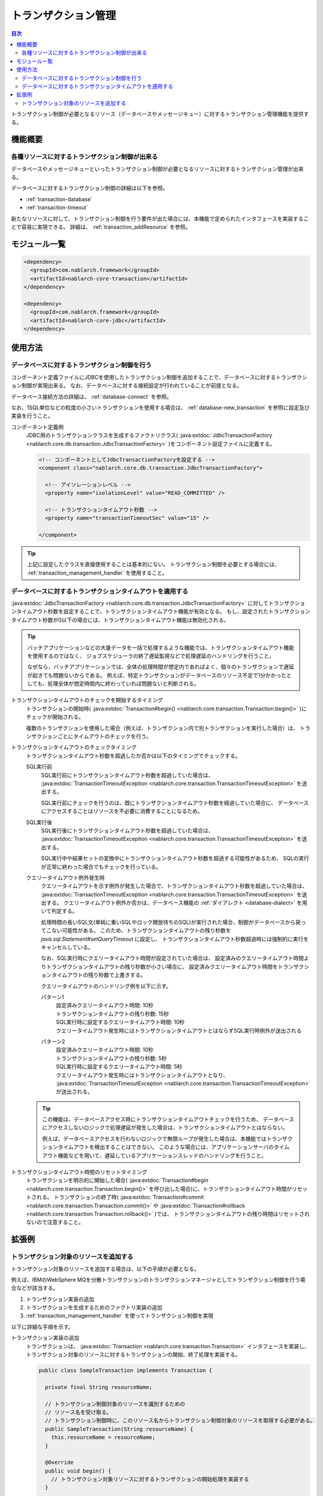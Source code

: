 .. _transaction:

トランザクション管理
============================
.. contents:: 目次
  :depth: 3
  :local:

トランザクション制御が必要となるリソース（データベースやメッセージキュー）に対するトランザクション管理機能を提供する。

機能概要
--------------------------
各種リソースに対するトランザクション制御が出来る
~~~~~~~~~~~~~~~~~~~~~~~~~~~~~~~~~~~~~~~~~~~~~~~~~~~~~~~~~~~~~~
データベースやメッセージキューといったトランザクション制御が必要となるリソースに対するトランザクション管理が出来る。

データベースに対するトランザクション制御の詳細は以下を参照。

* :ref:`transaction-database`
* :ref:`transaction-timeout`

新たなリソースに対して、トランザクション制御を行う要件が出た場合には、本機能で定められたインタフェースを実装することで容易に実現できる。
詳細は、 :ref:`transaction_addResource` を参照。

モジュール一覧
--------------------------------------------------
.. code-block:: xml

  <dependency>
    <groupId>com.nablarch.framework</groupId>
    <artifactId>nablarch-core-transaction</artifactId>
  </dependency>

  <dependency>
    <groupId>com.nablarch.framework</groupId>
    <artifactId>nablarch-core-jdbc</artifactId>
  </dependency>

使用方法
--------------------------------------------------

.. _transaction-database:

データベースに対するトランザクション制御を行う
~~~~~~~~~~~~~~~~~~~~~~~~~~~~~~~~~~~~~~~~~~~~~~~~~~
コンポーネント定義ファイルにJDBCを使用したトランザクション制御を追加することで、データベースに対するトランザクション制御が実現出来る。
なお、データベースに対する接続設定が行われていることが前提となる。

データベース接続方法の詳細は、 :ref:`database-connect` を参照。

なお、1SQL単位などの粒度の小さいトランザクションを使用する場合は、 :ref:`database-new_transaction` を参照に設定及び実装を行うこと。

コンポーネント定義例
  JDBC用のトランザクションクラスを生成するファクトリクラス( :java:extdoc:`JdbcTransactionFactory <nablarch.core.db.transaction.JdbcTransactionFactory>` )をコンポーネント設定ファイルに定義する。

  .. code-block:: xml

    <!-- コンポーネントとしてJdbcTransactionFactoryを設定する -->
    <component class="nablarch.core.db.transaction.JdbcTransactionFactory">

      <!-- アイソレーションレベル -->
      <property name="isolationLevel" value="READ_COMMITTED" />

      <!-- トランザクションタイムアウト秒数 -->
      <property name="transactionTimeoutSec" value="15" />

    </component>

.. tip::

  上記に設定したクラスを直接使用することは基本的にない。
  トランザクション制御を必要とする場合には、 :ref:`transaction_management_handler` を使用すること。

.. _transaction-timeout:

データベースに対するトランザクションタイムアウトを適用する
~~~~~~~~~~~~~~~~~~~~~~~~~~~~~~~~~~~~~~~~~~~~~~~~~~~~~~~~~~~~~~~~
:java:extdoc:`JdbcTransactionFactory <nablarch.core.db.transaction.JdbcTransactionFactory>` に対してトランザクションタイムアウト秒数を設定することで、トランザクションタイムアウト機能が有効となる。
もし、設定されたトランザクションタイムアウト秒数が0以下の場合には、トランザクションタイムアウト機能は無効化される。

.. tip::

  バッチアプリケーションなどの大量データを一括で処理するような機能では、トランザクションタイムアウト機能を使用するのではなく、
  ジョブスケジューラの終了遅延監視などで処理遅延のハンドリングを行うこと。

  なぜなら、バッチアプリケーションでは、全体の処理時間が想定内であればよく、個々のトランザクションで遅延が起きても問題ないからである。
  例えば、特定トランザクションがデータベースのリソース不足で1分かかったとしても、処理全体が想定時間内に終わっていれば問題ないと判断される。


トランザクションタイムアウトのチェックを開始するタイミング
  トランザクションの開始時( :java:extdoc:`Transaction#begin() <nablarch.core.transaction.Transaction.begin()>` )にチェックが開始される。

  複数のトランザクションを使用した場合（例えば、トランザクション内で別トランザクションを実行した場合）は、
  トランザクションごとにタイムアウトのチェックを行う。

トランザクションタイムアウトのチェックタイミング
  トランザクションタイムアウト秒数を超過したか否かは以下のタイミングでチェックする。

  SQL実行前
    SQL実行前にトランザクションタイムアウト秒数を超過していた場合は、 :java:extdoc:`TransactionTimeoutException <nablarch.core.transaction.TransactionTimeoutException>` を送出する。

    SQL実行前にチェックを行うのは、既にトランザクションタイムアウト秒数を経過していた場合に、
    データベースにアクセスすることはリソースを不必要に消費することになるため。

  SQL実行後
    SQL実行後にトランザクションタイムアウト秒数を超過していた場合は、 :java:extdoc:`TransactionTimeoutException <nablarch.core.transaction.TransactionTimeoutException>` を送出する。

    SQL実行中や結果セットの変換中にトランザクションタイムアウト秒数を超過する可能性があるため、
    SQLの実行が正常に終わった場合でもチェックを行っている。

  クエリータイムアウト例外発生時
    クエリータイムアウトを示す例外が発生した場合で、トランザクションタイムアウト秒数を超過していた場合は、 :java:extdoc:`TransactionTimeoutException <nablarch.core.transaction.TransactionTimeoutException>` を送出する。
    クエリータイムアウト例外か否かは、データベース機能の :ref:`ダイアレクト <database-dialect>` を用いて判定する。

    処理時間の長いSQL文(単純に重いSQLやロック開放待ちのSQL)が実行された場合、制御がデータベースから戻ってこない可能性がある。
    このため、トランザクションタイムアウトの残り秒数を `java.sql.Statement#setQueryTimeout` に設定し、
    トランザクションタイムアウト秒数超過時には強制的に実行をキャンセルしている。

    なお、SQL実行時にクエリータイムアウト時間が設定されていた場合は、
    設定済みのクエリータイムアウト時間よりトランザクションタイムアウトの残り秒数が小さい場合に、
    設定済みクエリータイムアウト時間をトランザクションタイムアウトの残り秒数で上書きする。

    クエリータイムアウトのハンドリング例を以下に示す。

    パターン1
      | 設定済みクエリータイムアウト時間: 10秒
      | トランザクションタイムアウトの残り秒数: 15秒
      | SQL実行時に設定するクエリータイムアウト時間: 10秒
      | クエリータイムアウト発生時にはトランザクションタイムアウトとはならずSQL実行時例外が送出される

    パターン2
      | 設定済みクエリータイムアウト時間: 10秒
      | トランザクションタイムアウトの残り秒数: 5秒
      | SQL実行時に設定するクエリータイムアウト時間: 5秒
      | クエリータイムアウト発生時にはトランザクションタイムアウトとなり、 :java:extdoc:`TransactionTimeoutException <nablarch.core.transaction.TransactionTimeoutException>` が送出される。

  .. tip::

    この機能は、データベースアクセス時にトランザクションタイムアウトチェックを行うため、
    データベースにアクセスしないロジックで処理遅延が発生した場合は、トランザクションタイムアウトとはならない。

    例えば、データベースアクセスを行わないロジックで無限ループが発生した場合は、本機能ではトランザクションタイムアウトを検出することはできない。
    このような場合には、アプリケーションサーバのタイムアウト機能などを用いて、遅延しているアプリケーションスレッドのハンドリングを行うこと。

トランザクションタイムアウト時間のリセットタイミング
  トランザクションを明示的に開始した場合( :java:extdoc:`Transaction#begin <nablarch.core.transaction.Transaction.begin()>` を呼び出した場合)に、トランザクションタイムアウト時間がリセットされる。
  トランザクションの終了時( :java:extdoc:`Transaction#commit <nablarch.core.transaction.Transaction.commit()>` や :java:extdoc:`Transaction#rollback <nablarch.core.transaction.Transaction.rollback()>` )では、
  トランザクションタイムアウトの残り時間はリセットされないので注意すること。

拡張例
--------------------------------------------------

.. _transaction_addResource:

トランザクション対象のリソースを追加する
~~~~~~~~~~~~~~~~~~~~~~~~~~~~~~~~~~~~~~~~~~~~~~~~~~
トランザクション対象のリソースを追加する場合は、以下の手順が必要となる。

例えば、IBMのWebSphere MQを分散トランザクションのトランザクションマネージャとしてトランザクション制御を行う場合などが該当する。

#. トランザクション実装の追加
#. トランザクションを生成するためのファクトリ実装の追加
#. :ref:`transaction_management_handler` を使ってトランザクション制御を実現

以下に詳細な手順を示す。

トランザクション実装の追加
  トランザクションは、 :java:extdoc:`Transaction <nablarch.core.transaction.Transaction>` インタフェースを実装し、
  トランザクション対象のリソースに対するトランザクションの開始、終了処理を実装する。

  .. code-block:: java

    public class SampleTransaction implements Transaction {

      private final String resourceName;

      // トランザクション制御対象のリソースを識別するための
      // リソース名を受け取る。
      // トランザクション制御時に、このリソース名からトランザクション制御対象のリソースを取得する必要がある。
      public SampleTransaction(String resourceName) {
        this.resourceName = resourceName;
      }

      @Override
      public void begin() {
        // トランザクション対象リソースに対するトランザクションの開始処理を実装する
      }

      @Override
      public void commit() {
        // トランザクション対象リソースに対するトランザクションの確定処理を実装する
      }

      @Override
      public void rollback() {
        // トランザクション対象リソースに対するトランザクションの破棄処理を実装する
      }
    }

トランザクションを生成するためのファクトリ実装の追加
  トランザクションを生成するためのファクトリクラスを作成する。
  ファクトリクラスは、 :java:extdoc:`TransactionFactory <nablarch.core.transaction.TransactionFactory>` を実装する。

  この例は、上記で作成した `SampleTransaction` を生成するファクトリクラスとなっている。

  .. code-block:: java

    public class SampleTransactionFactory implements TransactionFactory {

      @Override
      public Transaction getTransaction(String resourceName) {
        // トランザクション対象を識別するためのリソース名を持つ
        // トランザクションオブジェクトを生成し返却する。
        SampleTransaction transaction = new SampleTransaction(resourceName);
        return transaction;
      }
    }

:ref:`transaction_management_handler` を使ってトランザクション制御を実現
  Nablarchの標準ハンドラに含まれるトランザクション制御ハンドラを使うことでトランザクション制御が実現出来る。

  以下の例のように、追加したファクトリクラスを、トランザクション制御ハンドラに設定する。

  .. code-block:: xml

    <!-- トランザクション制御ハンドラ -->
    <component class="nablarch.common.handler.TransactionManagementHandler">

      <!-- トランザクションファクトリ -->
      <property name="transactionFactory">
        <component class="sample.SampleTransactionFactory" />
      </property>

   </component>


